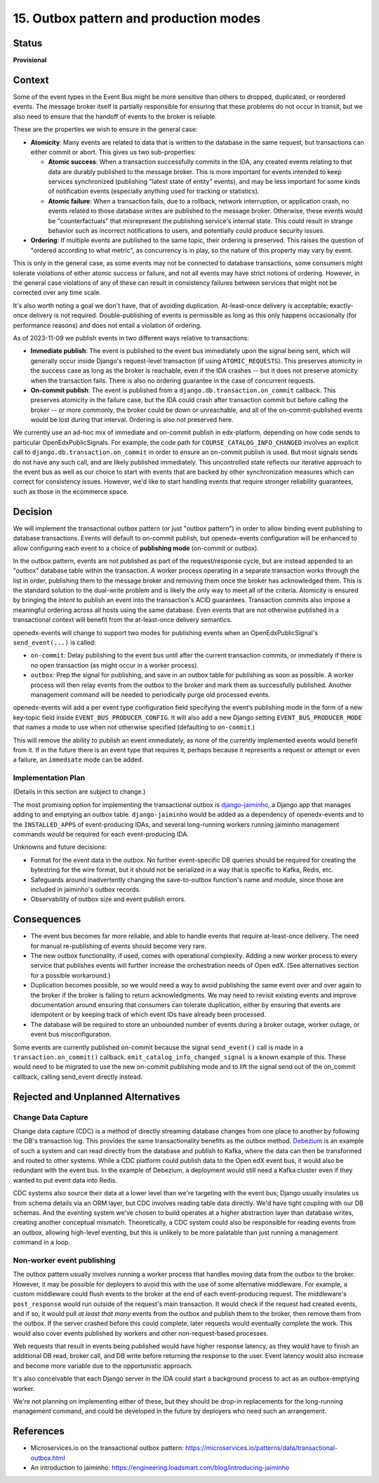 15. Outbox pattern and production modes
#######################################

Status
******

**Provisional**

Context
*******

Some of the event types in the Event Bus might be more sensitive than others to dropped, duplicated, or reordered events. The message broker itself is partially responsible for ensuring that these problems do not occur in transit, but we also need to ensure that the handoff of events to the broker is reliable.

These are the properties we wish to ensure in the general case:

- **Atomicity**: Many events are related to data that is written to the database in the same request, but transactions can either commit or abort. This gives us two sub-properties:

  - **Atomic success**: When a transaction successfully commits in the IDA, any created events relating to that data are durably published to the message broker. This is more important for events intended to keep services synchronized (publishing "latest state of entity" events), and may be less important for some kinds of notification events (especially anything used for tracking or statistics).
  - **Atomic failure**: When a transaction fails, due to a rollback, network interruption, or application crash, no events related to those database writes are published to the message broker. Otherwise, these events would be "counterfactuals" that misrepresent the publishing service's internal state. This could result in strange behavior such as incorrect notifications to users, and potentially could produce security issues.

- **Ordering**: If multiple events are published to the same topic, their ordering is preserved. This raises the question of "ordered according to what metric", as concurrency is in play, so the nature of this property may vary by event.

This is only in the general case, as some events may not be connected to database transactions, some consumers might tolerate violations of either atomic success or failure, and not all events may have strict notions of ordering. However, in the general case violations of any of these can result in consistency failures between services that might not be corrected over any time scale.

It's also worth noting a goal we don't have, that of avoiding duplication. At-least-once delivery is acceptable; exactly-once delivery is not required. Double-publishing of events is permissible as long as this only happens occasionally (for performance reasons) and does not entail a violation of ordering.

As of 2023-11-09 we publish events in two different ways relative to transactions:

- **Immediate publish**: The event is published to the event bus immediately upon the signal being sent, which will generally occur inside Django's request-level transaction (if using ``ATOMIC_REQUESTS``). This preserves atomicity in the success case as long as the broker is reachable, even if the IDA crashes -- but it does not preserve atomicity when the transaction fails. There is also no ordering guarantee in the case of concurrent requests.
- **On-commit publish**: The event is published from a ``django.db.transaction.on_commit`` callback. This preserves atomicity in the failure case, but the IDA could crash after transaction commit but before calling the broker -- or more commonly, the broker could be down or unreachable, and all of the on-commit-published events would be lost during that interval. Ordering is also not preserved here.

We currently use an ad-hoc mix of immediate and on-commit publish in edx-platform, depending on how code sends to particular OpenEdxPublicSignals. For example, the code path for ``COURSE_CATALOG_INFO_CHANGED`` involves an explicit call to ``django.db.transaction.on_commit`` in order to ensure an on-commit publish is used. But most signals sends do not have any such call, and are likely published immediately. This uncontrolled state reflects our iterative approach to the event bus as well as our choice to start with events that are backed by other synchronization measures which can correct for consistency issues. However, we'd like to start handling events that require stronger reliability guarantees, such as those in the ecommerce space.

Decision
********

We will implement the transactional outbox pattern (or just "outbox pattern") in order to allow binding event publishing to database transactions. Events will default to on-commit publish, but openedx-events configuration will be enhanced to allow configuring each event to a choice of **publishing mode** (on-commit or outbox).

In the outbox pattern, events are not published as part of the request/response cycle, but are instead appended to an "outbox" database table within the transaction. A worker process operating in a separate transaction works through the list in order, publishing them to the message broker and removing them once the broker has acknowledged them. This is the standard solution to the dual-write problem and is likely the only way to meet all of the criteria. Atomicity is ensured by bringing the *intent* to publish an event into the transaction's ACID guarantees. Transaction commits also impose a meaningful ordering across all hosts using the same database. Even events that are not otherwise published in a transactional context will benefit from the at-least-once delivery semantics.

openedx-events will change to support two modes for publishing events when an OpenEdxPublicSignal's ``send_event(...)`` is called:

- ``on-commit``: Delay publishing to the event bus until after the current transaction commits, or immediately if there is no open transaction (as might occur in a worker process).
- ``outbox``: Prep the signal for publishing, and save in an outbox table for publishing as soon as possible. A worker process will then relay events from the outbox to the broker and mark them as successfully published. Another management command will be needed to periodically purge old processed events.

openedx-events will add a per event type configuration field specifying the event’s publishing mode in the form of a new key-topic field inside ``EVENT_BUS_PRODUCER_CONFIG``. It will also add a new Django setting ``EVENT_BUS_PRODUCER_MODE`` that names a mode to use when not otherwise specified (defaulting to ``on-commit``.)

This will remove the ability to publish an event immediately, as none of the currently implemented events would benefit from it. If in the future there is an event type that requires it, perhaps because it represents a request or attempt or even a failure, an ``immediate`` mode can be added.

Implementation Plan
===================

(Details in this section are subject to change.)

The most promising option for implementing the transactional outbox is `django-jaiminho`_, a Django app that manages adding to and emptying an outbox table. ``django-jaiminho`` would be added as a dependency of openedx-events and to the ``INSTALLED_APPS`` of event-producing IDAs, and several long-running workers running jaiminho management commands would be required for each event-producing IDA.

Unknowns and future decisions:

- Format for the event data in the outbox. No further event-specific DB queries should be required for creating the bytestring for the wire format, but it should not be serialized in a way that is specific to Kafka, Redis, etc.
- Safeguards around inadvertently changing the save-to-outbox function's name and module, since those are included in jaiminho's outbox records.
- Observability of outbox size and event publish errors.

.. _django-jaiminho: https://github.com/loadsmart/django-jaiminho

Consequences
************

- The event bus becomes far more reliable, and able to handle events that require at-least-once delivery. The need for manual re-publishing of events should become very rare.
- The new outbox functionality, if used, comes with operational complexity. Adding a new worker process to every service that publishes events will further increase the orchestration needs of Open edX. (See alternatives section for a possible workaround.)
- Duplication becomes possible, so we would need a way to avoid publishing the same event over and over again to the broker if the broker is failing to return acknowledgments. We may need to revisit existing events and improve documentation around ensuring that consumers can tolerate duplication, either by ensuring that events are idempotent or by keeping track of which event IDs have already been processed.
- The database will be required to store an unbounded number of events during a broker outage, worker outage, or event bus misconfiguration.

Some events are currently published on-commit because the signal ``send_event()`` call is made in a ``transaction.on_commit()`` callback. ``emit_catalog_info_changed_signal`` is a known example of this. These would need to be migrated to use the new on-commit publishing mode and to lift the signal send out of the on_commit callback, calling send_event directly instead.

Rejected and Unplanned Alternatives
***********************************

Change Data Capture
===================

Change data capture (CDC) is a method of directly streaming database changes from one place to another by following the DB's transaction log. This provides the same transactionality benefits as the outbox method. `Debezium <https://debezium.io/>`_ is an example of such a system and can read directly from the database and publish to Kafka, where the data can then be transformed and routed to other systems. While a CDC platform could publish data to the Open edX event bus, it would also be redundant with the event bus. In the example of Debezium, a deployment would still need a Kafka cluster even if they wanted to put event data into Redis.

CDC systems also source their data at a lower level than we're targeting with the event bus; Django usually insulates us from schema details via an ORM layer, but CDC involves reading table data directly. We'd have tight coupling with our DB schemas. And the eventing system we've chosen to build operates at a higher abstraction layer than database writes, creating another conceptual mismatch. Theoretically, a CDC system could also be responsible for reading events from an outbox, allowing high-level eventing, but this is unlikely to be more palatable than just running a management command in a loop.

Non-worker event publishing
===========================

The outbox pattern usually involves running a worker process that handles moving data from the outbox to the broker. However, it may be possible for deployers to avoid this with the use of some alternative middleware. For example, a custom middleware could flush events to the broker at the end of each event-producing request. The middleware's ``post_response`` would run outside of the request's main transaction. It would check if the request had created events, and if so, it would pull *at least that many* events from the outbox and publish them to the broker, then remove them from the outbox. If the server crashed before this could complete, later requests would eventually complete the work. This would also cover events published by workers and other non-request-based processes.

Web requests that result in events being published would have higher response latency, as they would have to finish an additional DB read, broker call, and DB write before returning the response to the user. Event latency would also increase and become more variable due to the opportunistic approach.

It's also conceivable that each Django server in the IDA could start a background process to act as an outbox-emptying worker.

We're not planning on implementing either of these, but they should be drop-in replacements for the long-running management command, and could be developed in the future by deployers who need such an arrangement.

References
**********

- Microservices.io on the transactional outbox pattern: https://microservices.io/patterns/data/transactional-outbox.html
- An introduction to jaiminho: https://engineering.loadsmart.com/blog/introducing-jaiminho
